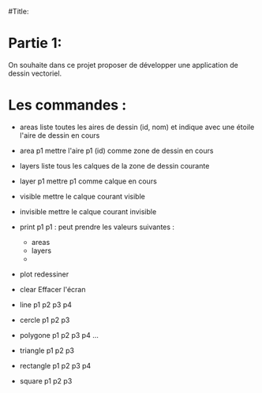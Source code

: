 
#Title:


* Partie 1:
On souhaite dans ce projet proposer de développer une application de dessin
vectoriel.


* Les commandes :

- areas
  liste toutes les aires de dessin (id, nom) et indique avec une étoile l'aire de dessin en cours

- area p1
  mettre l'aire p1 (id) comme zone de dessin en cours

- layers
  liste tous les calques de la zone de dessin courante

- layer p1
  mettre p1 comme calque en cours

- visible
  mettre le calque courant visible

- invisible
  mettre le calque courant invisible

- print p1
  p1 : peut prendre les valeurs suivantes :
  + areas
  + layers
  +
  
  

- plot
  redessiner

- clear
  Effacer l'écran


- line p1 p2 p3 p4

- cercle p1 p2 p3

- polygone p1 p2 p3 p4  ...

- triangle p1 p2 p3 

- rectangle p1 p2 p3 p4

- square p1 p2 p3

  







